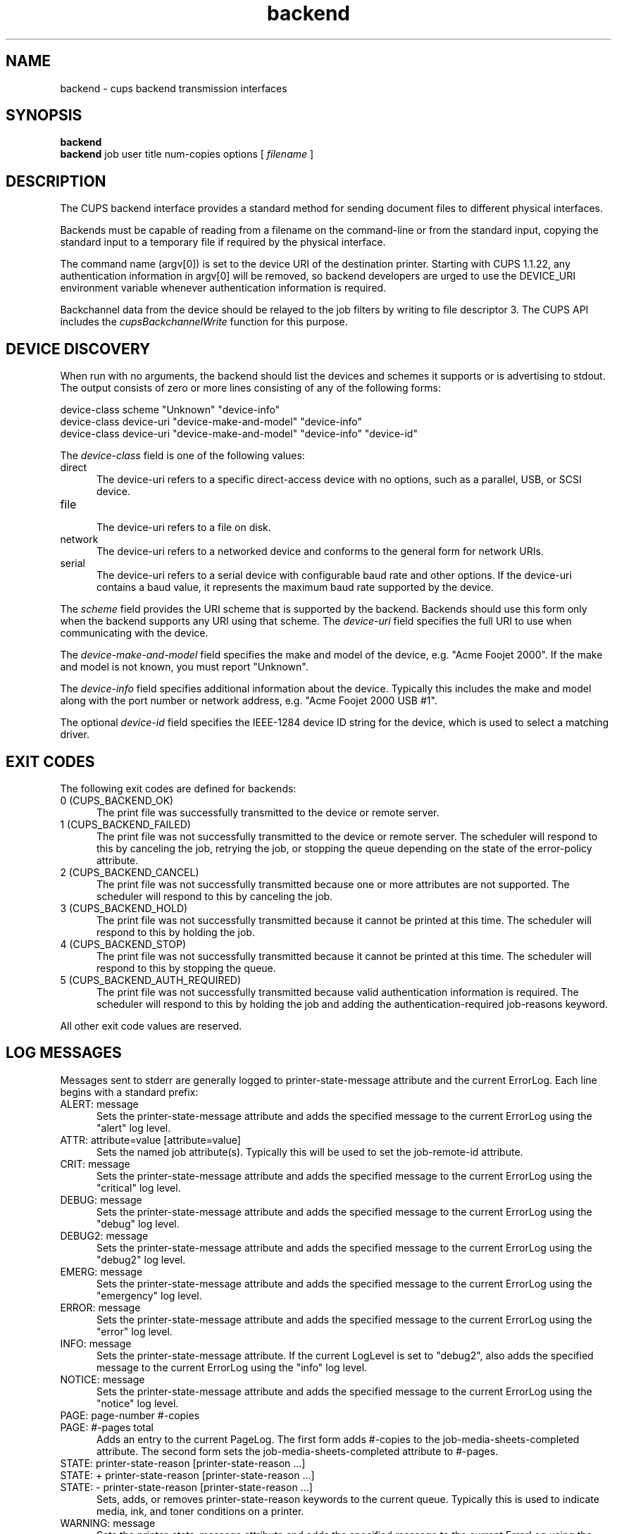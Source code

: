 .\"
.\" "$Id$"
.\"
.\"   Backend man page for the Common UNIX Printing System (CUPS).
.\"
.\"   Copyright 1997-2005 by Easy Software Products.
.\"
.\"   These coded instructions, statements, and computer programs are the
.\"   property of Easy Software Products and are protected by Federal
.\"   copyright law.  Distribution and use rights are outlined in the file
.\"   "LICENSE.txt" which should have been included with this file.  If this
.\"   file is missing or damaged please contact Easy Software Products
.\"   at:
.\"
.\"       Attn: CUPS Licensing Information
.\"       Easy Software Products
.\"       44141 Airport View Drive, Suite 204
.\"       Hollywood, Maryland 20636 USA
.\"
.\"       Voice: (301) 373-9600
.\"       EMail: cups-info@cups.org
.\"         WWW: http://www.cups.org
.\"
.TH backend 1 "Common UNIX Printing System" "15 December 2005" "Easy Software Products"

.SH NAME
backend \- cups backend transmission interfaces

.SH SYNOPSIS
.B backend
.br
.B backend
job user title num-copies options [
.I filename
]

.SH DESCRIPTION
The CUPS backend interface provides a standard method for sending
document files to different physical interfaces.

.LP
Backends must be capable of reading from a filename on the
command-line or from the standard input, copying the standard
input to a temporary file if required by the physical interface.

.LP
The command name (argv[0]) is set to the device URI of the
destination printer. Starting with CUPS 1.1.22, any
authentication information in argv[0] will be removed, so
backend developers are urged to use the DEVICE_URI environment
variable whenever authentication information is required.

.LP
Backchannel data from the device should be relayed to the job
filters by writing to file descriptor 3. The CUPS API includes
the \fIcupsBackchannelWrite\fR function for this purpose.

.SH DEVICE DISCOVERY
When run with no arguments, the backend should list the devices
and schemes it supports or is advertising to stdout. The output
consists of zero or more lines consisting of any of the following
forms:

.nf
device-class scheme "Unknown" "device-info"
device-class device-uri "device-make-and-model" "device-info"
device-class device-uri "device-make-and-model" "device-info" "device-id"
.fi

.LP
The \fIdevice-class\fR field is one of the following values:

.TP 5
direct
.br
The device-uri refers to a specific direct-access device with no
options, such as a parallel, USB, or SCSI device.

.TP 5
file
.br
The device-uri refers to a file on disk.

.TP 5
network
.br
The device-uri refers to a networked device and conforms to the
general form for network URIs.

.TP 5
serial
.br
The device-uri refers to a serial device with configurable baud
rate and other options. If the device-uri contains a baud value,
it represents the maximum baud rate supported by the device.

.LP
The \fIscheme\fR field provides the URI scheme that is supported
by the backend. Backends should use this form only when the
backend supports any URI using that scheme. The \fIdevice-uri\fR
field specifies the full URI to use when communicating with the
device.

.LP
The \fIdevice-make-and-model\fR field specifies the make and
model of the device, e.g. "Acme Foojet 2000". If the make and
model is not known, you must report "Unknown".

.LP
The \fIdevice-info\fR field specifies additional information
about the device. Typically this includes the make and model
along with the port number or network address, e.g. "Acme Foojet
2000 USB #1".

.LP
The optional \fIdevice-id\fR field specifies the IEEE-1284 device
ID string for the device, which is used to select a matching
driver.

.SH EXIT CODES
The following exit codes are defined for backends:

.TP 5
0 (CUPS_BACKEND_OK)
.br
The print file was successfully transmitted to the device or
remote server.

.TP 5
1 (CUPS_BACKEND_FAILED)
.br
The print file was not successfully transmitted to the device or
remote server. The scheduler will respond to this by canceling
the job, retrying the job, or stopping the queue depending on the
state of the error-policy attribute.

.TP 5
2 (CUPS_BACKEND_CANCEL)
.br
The print file was not successfully transmitted because one or
more attributes are not supported. The scheduler will respond to
this by canceling the job.

.TP 5
3 (CUPS_BACKEND_HOLD)
.br
The print file was not successfully transmitted because it cannot
be printed at this time. The scheduler will respond to this by
holding the job.

.TP 5
4 (CUPS_BACKEND_STOP)
.br
The print file was not successfully transmitted because it cannot
be printed at this time. The scheduler will respond to this by
stopping the queue.

.TP 5
5 (CUPS_BACKEND_AUTH_REQUIRED)
.br
The print file was not successfully transmitted because valid
authentication information is required. The scheduler will
respond to this by holding the job and adding the
authentication-required job-reasons keyword.

.PP
All other exit code values are reserved.

.SH LOG MESSAGES
Messages sent to stderr are generally logged to
printer-state-message attribute and the current ErrorLog. Each
line begins with a standard prefix:

.TP 5
ALERT: message
.br
Sets the printer-state-message attribute and adds the specified
message to the current ErrorLog using the "alert" log level.

.TP 5
ATTR: attribute=value [attribute=value]
.br
Sets the named job attribute(s). Typically this will be used to
set the job-remote-id attribute.

.TP 5
CRIT: message
.br
Sets the printer-state-message attribute and adds the specified
message to the current ErrorLog using the "critical" log level.

.TP 5
DEBUG: message
.br
Sets the printer-state-message attribute and adds the specified
message to the current ErrorLog using the "debug" log level.

.TP 5
DEBUG2: message
.br
Sets the printer-state-message attribute and adds the specified
message to the current ErrorLog using the "debug2" log level.

.TP 5
EMERG: message
.br
Sets the printer-state-message attribute and adds the specified
message to the current ErrorLog using the "emergency" log level.

.TP 5
ERROR: message
.br
Sets the printer-state-message attribute and adds the specified
message to the current ErrorLog using the "error" log level.

.TP 5
INFO: message
.br
Sets the printer-state-message attribute. If the current LogLevel
is set to "debug2", also adds the specified message to the
current ErrorLog using the "info" log level.

.TP 5
NOTICE: message
.br
Sets the printer-state-message attribute and adds the specified
message to the current ErrorLog using the "notice" log level.

.TP 5
PAGE: page-number #-copies
.TP 5
PAGE: #-pages total
.br
Adds an entry to the current PageLog. The first form adds
#-copies to the job-media-sheets-completed attribute. The second
form sets the job-media-sheets-completed attribute to #-pages.

.TP 5
STATE: printer-state-reason [printer-state-reason ...]
.TP 5
STATE: + printer-state-reason [printer-state-reason ...]
.TP 5
STATE: - printer-state-reason [printer-state-reason ...]
.br
Sets, adds, or removes printer-state-reason keywords to the
current queue. Typically this is used to indicate media, ink, and
toner conditions on a printer.

.TP 5
WARNING: message
.br
Sets the printer-state-message attribute and adds the specified
message to the current ErrorLog using the "warning" log level.

.SH ENVIRONMENT VARIABLES
The following environment variables are defined by the CUPS
server when executing the backend:

.TP 5
CHARSET
.br
The default text character set, typically utf-8.

.TP 5
CLASS
.br
When a job is submitted to a printer class, contains the name of
the destination printer class. Otherwise this environment
variable will not be set.

.TP 5
CONTENT_TYPE
.br
The MIME type associated with the file (e.g.
application/postscript).

.TP 5
CUPS_DATADIR
.br
The directory where data files can be found.

.TP 5
CUPS_SERVERROOT
.br
The root directory of the server.

.TP 5
DEVICE_URI
.br
The device-uri associated with the printer; this is provided for
shell scripts which may not be able to get the passed argv[0]
string and for backends that require any authentication
information which is not included in argv[0].

.TP 5
LANG
.br
The default language locale (typically C or en).

.TP 5
PATH
.br
The standard execution path for external programs that may be run by
the backend.

.TP 5
PPD
.br
The full pathname of the PostScript Printer Description (PPD)
file for this printer.

.TP 5
PRINTER
.br
The name of the printer.

.TP 5
RIP_CACHE
.br
The recommended amount of memory to use for Raster Image
Processors (RIPs).

.TP 5
SOFTWARE
.br
The name and version number of the server (typically CUPS/1.1).

.TP 5
TZ
.br
The timezone of the server.

.TP 5
USER
.br
The user executing the backend, typically root; consult the
cupsd.conf file for the current setting.

.SH SEE ALSO
cupsd(8), filter(1)
.br
http://localhost:631/help

.SH COPYRIGHT
Copyright 1993-2005 by Easy Software Products, All Rights Reserved.
.\"
.\" End of "$Id$".
.\"
